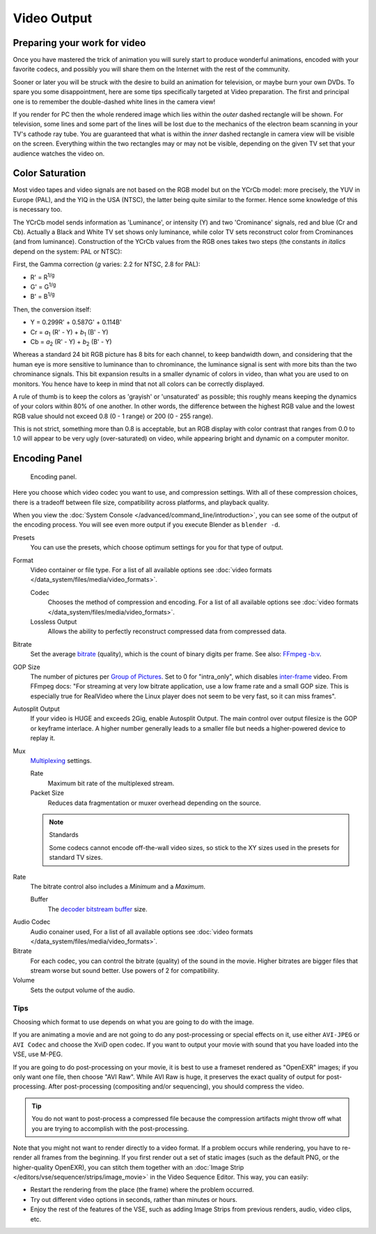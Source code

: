 
************
Video Output
************

Preparing your work for video
=============================

Once you have mastered the trick of animation you will surely start to produce wonderful
animations, encoded with your favorite codecs,
and possibly you will share them on the Internet with the rest of the community.

Sooner or later you will be struck with the desire to build an animation for television,
or maybe burn your own DVDs. To spare you some disappointment,
here are some tips specifically targeted at Video preparation.
The first and principal one is to remember the double-dashed white lines in the camera view!

If you render for PC then the whole rendered image which lies within the *outer* dashed
rectangle will be shown. For television, some lines and some part of the lines will be lost
due to the mechanics of the electron beam scanning in your TV's cathode ray tube. You are
guaranteed that what is within the *inner* dashed rectangle in camera view will be visible
on the screen. Everything within the two rectangles may or may not be visible,
depending on the given TV set that your audience watches the video on.


.. Remove:? Talk to Sergey.

Color Saturation
================

Most video tapes and video signals are not based on the RGB model but on the YCrCb model:
more precisely, the YUV in Europe (PAL), and the YIQ in the USA (NTSC),
the latter being quite similar to the former. Hence some knowledge of this is necessary too.

The YCrCb model sends information as 'Luminance', or intensity (Y)
and two 'Crominance' signals, red and blue (Cr and Cb).
Actually a Black and White TV set shows only luminance,
while color TV sets reconstruct color from Crominances (and from luminance).
Construction of the YCrCb values from the RGB ones takes two steps
(the constants *in italics* depend on the system: PAL or NTSC):

First, the Gamma correction (*g* varies: 2.2 for NTSC, 2.8 for PAL):

- R' = R\ :sup:`1/g`
- G' = G\ :sup:`1/g`
- B' = B\ :sup:`1/g`

Then, the conversion itself:

- Y = 0.299R' + 0.587G' + 0.114B'
- Cr = *a*\ :sub:`1` (R' - Y) + *b*\ :sub:`1` (B' - Y)
- Cb = *a*\ :sub:`2` (R' - Y) + *b*\ :sub:`2` (B' - Y)

Whereas a standard 24 bit RGB picture has 8 bits for each channel, to keep bandwidth down,
and considering that the human eye is more sensitive to luminance than to chrominance,
the luminance signal is sent with more bits than the two chrominance signals.
This bit expansion results in a smaller dynamic of colors in video,
than what you are used to on monitors.
You hence have to keep in mind that not all colors can be correctly displayed.

A rule of thumb is to keep the colors as 'grayish' or 'unsaturated' as possible;
this roughly means keeping the dynamics of your colors within 80% of one another.
In other words,
the difference between the highest RGB value and the lowest RGB value should not exceed 0.8
(0 - 1 range) or 200 (0 - 255 range).

This is not strict, something more than 0.8 is acceptable, but an RGB display with color
contrast that ranges from 0.0 to 1.0 will appear to be very ugly (over-saturated) on video,
while appearing bright and dynamic on a computer monitor.


Encoding Panel
==============

.. figure:: /images/render_output_encoding-panel.png

   Encoding panel.

Here you choose which video codec you want to use, and compression settings.
With all of these compression choices, there is a tradeoff between file size,
compatibility across platforms, and playback quality.

When you view the :doc:`System Console </advanced/command_line/introduction>`,
you can see some of the output of the encoding process.
You will see even more output if you execute Blender as ``blender -d``.

Presets
   You can use the presets, which choose optimum settings for you for that type of output.
Format
   Video container or file type. For a list of all available options see
   :doc:`video formats </data_system/files/media/video_formats>`.

   Codec
      Chooses the method of compression and encoding.
      For a list of all available options see :doc:`video formats </data_system/files/media/video_formats>`.
   Lossless Output
      Allows the ability to perfectly reconstruct compressed data from compressed data.
Bitrate
   Set the average `bitrate <https://en.wikipedia.org/wiki/Bit_rate>`__ (quality),
   which is the count of binary digits per frame.
   See also: `FFmpeg -b:v <https://ffmpeg.org/ffmpeg.html#Description>`__.
GOP Size
   The number of pictures per `Group of Pictures <https://en.wikipedia.org/wiki/Group_of_pictures>`__.
   Set to 0 for "intra_only", which disables `inter-frame <https://en.wikipedia.org/wiki/Inter-frame>`__ video.
   From FFmpeg docs: "For streaming at very low bitrate application, use a low frame rate and a small GOP size.
   This is especially true for RealVideo where the Linux player does not seem to be very fast,
   so it can miss frames".
Autosplit Output
   If your video is HUGE and exceeds 2Gig, enable Autosplit Output.
   The main control over output filesize is the GOP or keyframe interlace.
   A higher number generally leads to a smaller file but needs a higher-powered device to replay it.
Mux
   `Multiplexing <http://www.afterdawn.com/glossary/term.cfm/multiplexing>`__ settings.

   Rate
      Maximum bit rate of the multiplexed stream.
   Packet Size
      Reduces data fragmentation or muxer overhead depending on the source.

   .. note:: Standards

      Some codecs cannot encode off-the-wall video sizes,
      so stick to the XY sizes used in the presets for standard TV sizes.

Rate
   The bitrate control also includes a *Minimum* and a *Maximum*.

   Buffer
      The `decoder bitstream buffer <https://en.wikipedia.org/wiki/Video_buffering_verifier>`__ size.


.. _render-output-video-encoding-audio:

Audio Codec
   Audio conainer used, For a list of all available options see
   :doc:`video formats </data_system/files/media/video_formats>`.
Bitrate
   For each codec, you can control the bitrate (quality) of the sound in the movie.
   Higher bitrates are bigger files that stream worse but sound better.
   Use powers of 2 for compatibility.
Volume
   Sets the output volume of the audio.


Tips
----

Choosing which format to use depends on what you are going to do with the image.

If you are animating a movie and are not going to do any post-processing or special effects on
it, use either ``AVI-JPEG`` or ``AVI Codec`` and choose the XviD open codec.
If you want to output your movie with sound that you have loaded into the VSE,
use M-PEG.

If you are going to do post-processing on your movie, it is best to use a frameset rendered as "OpenEXR" images;
if you only want one file, then choose "AVI Raw". While AVI Raw is huge,
it preserves the exact quality of output for post-processing.
After post-processing (compositing and/or sequencing), you should compress the video.

.. tip::

   You do not want to post-process a compressed file because the compression artifacts might
   throw off what you are trying to accomplish with the post-processing.

Note that you might not want to render directly to a video format.
If a problem occurs while rendering, you have to re-render all frames from the beginning.
If you first render out a set of static images (such as the default PNG, or the higher-quality OpenEXR),
you can stitch them together with an :doc:`Image Strip </editors/vse/sequencer/strips/image_movie>`
in the Video Sequence Editor.
This way, you can easily:

- Restart the rendering from the place (the frame) where the problem occurred.
- Try out different video options in seconds, rather than minutes or hours.
- Enjoy the rest of the features of the VSE,
  such as adding Image Strips from previous renders, audio, video clips, etc.
